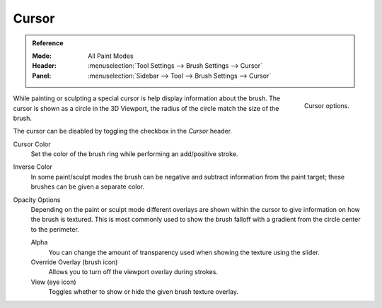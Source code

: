 .. _sculpt-paint-brush-display:
.. _bpy.types.Paint.show_brush:
.. _bpy.types.Brush.cursor_color_add:
.. _bpy.types.Brush.cursor_overlay_alpha:
.. _bpy.types.Brush.use_cursor_overlay:
.. _bpy.types.Brush.texture_overlay_alpha:
.. _bpy.types.Brush.use_primary_overlay:

******
Cursor
******

.. admonition:: Reference
   :class: refbox

   :Mode:      All Paint Modes
   :Header:    :menuselection:`Tool Settings --> Brush Settings --> Cursor`
   :Panel:     :menuselection:`Sidebar --> Tool --> Brush Settings --> Cursor`

.. figure:: /images/sculpt-paint_brush_cursor_panel.png
   :align: right

   Cursor options.

While painting or sculpting a special cursor is help display information about the brush.
The cursor is shown as a circle in the 3D Viewport, the radius of the circle match the size of the brush.

The cursor can be disabled by toggling the checkbox in the *Cursor* header.

Cursor Color
   Set the color of the brush ring while performing an add/positive stroke.
Inverse Color
   In some paint/sculpt modes the brush can be negative and subtract information from the paint target;
   these brushes can be given a separate color.

Opacity Options
   Depending on the paint or sculpt mode different overlays are shown within the cursor
   to give information on how the brush is textured.
   This is most commonly used to show the brush falloff with a gradient from the circle center to the perimeter.

   Alpha
      You can change the amount of transparency used
      when showing the texture using the slider.
   Override Overlay (brush icon)
      Allows you to turn off the viewport overlay during strokes.
   View (eye icon)
      Toggles whether to show or hide the given brush texture overlay.
